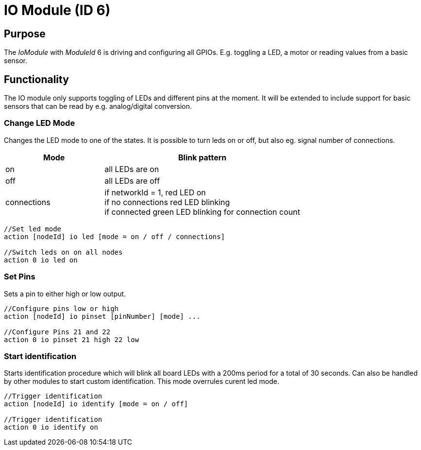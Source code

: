 = IO Module (ID 6)

== Purpose

The _IoModule_ with _ModuleId_ 6 is driving and configuring all GPIOs. E.g. toggling a LED, a motor or reading values from a basic sensor.

== Functionality
The IO module only supports toggling of LEDs and
different pins at the moment. It will be extended to include support for basic sensors that can be read by e.g. analog/digital conversion.

=== Change LED Mode
Changes the LED mode to one of the states. It is possible to turn leds on or off, but also eg. signal number of connections.

[cols="1,2"]
|===
|Mode|Blink pattern

|on|all LEDs are on
|off|all LEDs are off
|connections|if networkId = 1, red LED on + 
if no connections red LED blinking + 
if connected green LED blinking for connection count
|===

[source,C++]
----
//Set led mode
action [nodeId] io led [mode = on / off / connections]

//Switch leds on on all nodes
action 0 io led on
----

=== Set Pins
Sets a pin to either high or low output.

[source,C++]
----
//Configure pins low or high
action [nodeId] io pinset [pinNumber] [mode] ...

//Configure Pins 21 and 22
action 0 io pinset 21 high 22 low
----

=== Start identification
Starts identification procedure which will blink all board LEDs with a 200ms period for a total of 30 seconds. Can also be handled by other modules to start custom identification. This mode overrules curent led mode.

[source,C++]
----
//Trigger identification
action [nodeId] io identify [mode = on / off]

//Trigger identification
action 0 io identify on
----
